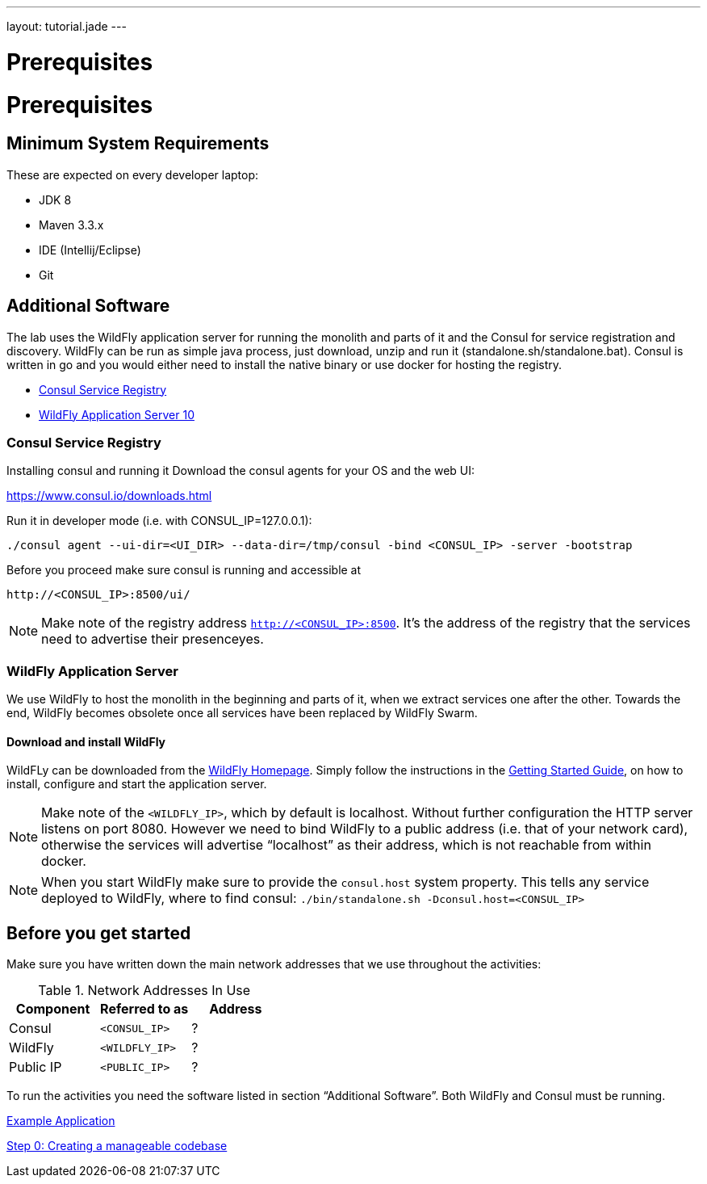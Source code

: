 ---
layout: tutorial.jade
---

= Prerequisites

= Prerequisites

== Minimum System Requirements
These are expected on every developer laptop:

* JDK 8
* Maven 3.3.x
* IDE (Intellij/Eclipse)
* Git

== Additional Software
The lab uses the WildFly application server for running the monolith
and parts of it and the Consul for service registration and discovery.
WildFly can be run as simple java process, just download, unzip and run it
(standalone.sh/standalone.bat). Consul is written in go and you would either need to install the native binary or use docker for hosting the registry.

* https://www.consul.io/downloads.html[Consul Service Registry]
* http://wildfly.org/downloads/[WildFly Application Server 10]

=== Consul Service Registry
Installing consul and running it
Download the consul agents for your OS and the web UI:

https://www.consul.io/downloads.html

Run it in developer mode (i.e. with CONSUL_IP=127.0.0.1):

```
./consul agent --ui-dir=<UI_DIR> --data-dir=/tmp/consul -bind <CONSUL_IP> -server -bootstrap
```

Before you proceed make sure consul is running and accessible at

```
http://<CONSUL_IP>:8500/ui/
```

NOTE: Make note of the registry address `http://<CONSUL_IP>:8500`. It’s the address of the registry that the services need to advertise their presenceyes.

=== WildFly Application Server

We use WildFly to host the monolith in the beginning and parts of it,
when we extract services one after the other.
Towards the end, WildFly becomes obsolete once all services have been replaced by WildFly Swarm.

==== Download and install WildFly

WildFLy can be downloaded from the http://wildfly.org/downloads/[WildFly Homepage].
Simply follow the instructions in the https://docs.jboss.org/author/display/WFLY10/Getting+Started+Guide[Getting Started Guide], on how to install, configure and start the application server.

NOTE: Make note of the `<WILDFLY_IP>`, which by default is localhost. Without further configuration the HTTP server listens on port 8080. However we need to bind WildFly to a public address (i.e. that of your network card), otherwise the services will advertise “localhost” as their address, which is not reachable from within docker.

NOTE: When you start WildFly make sure to provide the `consul.host` system property. This tells any service deployed to WildFly, where to find consul: ```./bin/standalone.sh -Dconsul.host=<CONSUL_IP>```

== Before you get started
Make sure you have written down the main network addresses
that we use throughout the activities:

.Network Addresses In Use
[width="100%"]
|===
| Component | Referred to as | Address

|Consul
|`<CONSUL_IP>`
|?

|WildFly
|`<WILDFLY_IP>`
|?

|Public IP
|`<PUBLIC_IP>`
|?
|===

To run the activities you need the software listed in section “Additional Software”.
Both WildFly and Consul must be running.


+++
<div class="row">
  <div class="col-md-6">
  <p><a href="/tutorial/example-app" class="btn btn-primary"><i class="fa fa-chevron-left" aria-hidden="true"></i> Example Application</a></p>
  </div>
  <div class="col-md-6">
  <p><a href="/tutorial/step-0" class="btn btn-primary">Step 0: Creating a manageable codebase <i class="fa fa-chevron-right" aria-hidden="true"></i></a></p>
  </div>
</div>
+++
